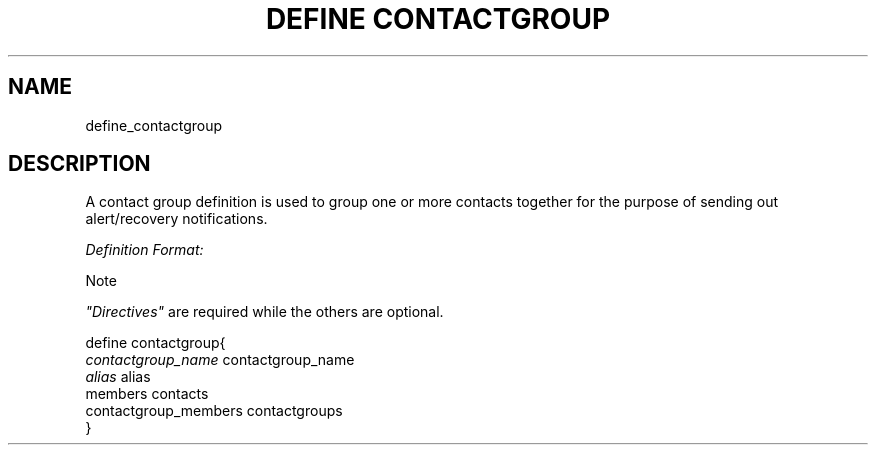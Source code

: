 .\"     Title: define contactgroup
.\"    Author: 
.\" Generator: DocBook XSL Stylesheets v1.73.2 <http://docbook.sf.net/>
.\"      Date: 2011.08.24
.\"    Manual: 
      
.\"    Source: Icinga 1.5
.\"
.TH "DEFINE CONTACTGROUP" "8" "2011.08.24" "Icinga 1.5" ""
.\" disable hyphenation
.nh
.\" disable justification (adjust text to left margin only)
.ad l
.SH "NAME"
define_contactgroup
.SH "DESCRIPTION"
.PP
A contact group definition is used to group one or more contacts together for the purpose of sending out alert/recovery notifications\&.
.PP
\fIDefinition Format:\fR
.sp
.it 1 an-trap
.nr an-no-space-flag 1
.nr an-break-flag 1
.br
Note
.PP
\fI"Directives"\fR
are required while the others are optional\&.


   define contactgroup{    
      \fIcontactgroup_name\fR                 contactgroup_name
      \fIalias\fR                             alias
      members                           contacts
      contactgroup_members              contactgroups
   }    
    